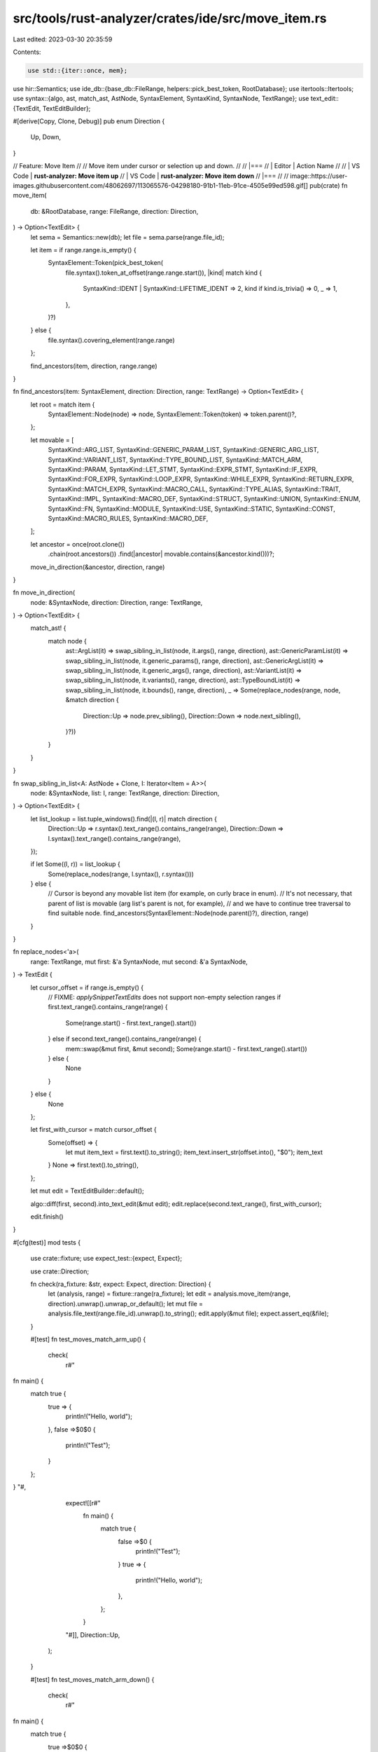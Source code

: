src/tools/rust-analyzer/crates/ide/src/move_item.rs
===================================================

Last edited: 2023-03-30 20:35:59

Contents:

.. code-block:: rs

    use std::{iter::once, mem};

use hir::Semantics;
use ide_db::{base_db::FileRange, helpers::pick_best_token, RootDatabase};
use itertools::Itertools;
use syntax::{algo, ast, match_ast, AstNode, SyntaxElement, SyntaxKind, SyntaxNode, TextRange};
use text_edit::{TextEdit, TextEditBuilder};

#[derive(Copy, Clone, Debug)]
pub enum Direction {
    Up,
    Down,
}

// Feature: Move Item
//
// Move item under cursor or selection up and down.
//
// |===
// | Editor  | Action Name
//
// | VS Code | **rust-analyzer: Move item up**
// | VS Code | **rust-analyzer: Move item down**
// |===
//
// image::https://user-images.githubusercontent.com/48062697/113065576-04298180-91b1-11eb-91ce-4505e99ed598.gif[]
pub(crate) fn move_item(
    db: &RootDatabase,
    range: FileRange,
    direction: Direction,
) -> Option<TextEdit> {
    let sema = Semantics::new(db);
    let file = sema.parse(range.file_id);

    let item = if range.range.is_empty() {
        SyntaxElement::Token(pick_best_token(
            file.syntax().token_at_offset(range.range.start()),
            |kind| match kind {
                SyntaxKind::IDENT | SyntaxKind::LIFETIME_IDENT => 2,
                kind if kind.is_trivia() => 0,
                _ => 1,
            },
        )?)
    } else {
        file.syntax().covering_element(range.range)
    };

    find_ancestors(item, direction, range.range)
}

fn find_ancestors(item: SyntaxElement, direction: Direction, range: TextRange) -> Option<TextEdit> {
    let root = match item {
        SyntaxElement::Node(node) => node,
        SyntaxElement::Token(token) => token.parent()?,
    };

    let movable = [
        SyntaxKind::ARG_LIST,
        SyntaxKind::GENERIC_PARAM_LIST,
        SyntaxKind::GENERIC_ARG_LIST,
        SyntaxKind::VARIANT_LIST,
        SyntaxKind::TYPE_BOUND_LIST,
        SyntaxKind::MATCH_ARM,
        SyntaxKind::PARAM,
        SyntaxKind::LET_STMT,
        SyntaxKind::EXPR_STMT,
        SyntaxKind::IF_EXPR,
        SyntaxKind::FOR_EXPR,
        SyntaxKind::LOOP_EXPR,
        SyntaxKind::WHILE_EXPR,
        SyntaxKind::RETURN_EXPR,
        SyntaxKind::MATCH_EXPR,
        SyntaxKind::MACRO_CALL,
        SyntaxKind::TYPE_ALIAS,
        SyntaxKind::TRAIT,
        SyntaxKind::IMPL,
        SyntaxKind::MACRO_DEF,
        SyntaxKind::STRUCT,
        SyntaxKind::UNION,
        SyntaxKind::ENUM,
        SyntaxKind::FN,
        SyntaxKind::MODULE,
        SyntaxKind::USE,
        SyntaxKind::STATIC,
        SyntaxKind::CONST,
        SyntaxKind::MACRO_RULES,
        SyntaxKind::MACRO_DEF,
    ];

    let ancestor = once(root.clone())
        .chain(root.ancestors())
        .find(|ancestor| movable.contains(&ancestor.kind()))?;

    move_in_direction(&ancestor, direction, range)
}

fn move_in_direction(
    node: &SyntaxNode,
    direction: Direction,
    range: TextRange,
) -> Option<TextEdit> {
    match_ast! {
        match node {
            ast::ArgList(it) => swap_sibling_in_list(node, it.args(), range, direction),
            ast::GenericParamList(it) => swap_sibling_in_list(node, it.generic_params(), range, direction),
            ast::GenericArgList(it) => swap_sibling_in_list(node, it.generic_args(), range, direction),
            ast::VariantList(it) => swap_sibling_in_list(node, it.variants(), range, direction),
            ast::TypeBoundList(it) => swap_sibling_in_list(node, it.bounds(), range, direction),
            _ => Some(replace_nodes(range, node, &match direction {
                Direction::Up => node.prev_sibling(),
                Direction::Down => node.next_sibling(),
            }?))
        }
    }
}

fn swap_sibling_in_list<A: AstNode + Clone, I: Iterator<Item = A>>(
    node: &SyntaxNode,
    list: I,
    range: TextRange,
    direction: Direction,
) -> Option<TextEdit> {
    let list_lookup = list.tuple_windows().find(|(l, r)| match direction {
        Direction::Up => r.syntax().text_range().contains_range(range),
        Direction::Down => l.syntax().text_range().contains_range(range),
    });

    if let Some((l, r)) = list_lookup {
        Some(replace_nodes(range, l.syntax(), r.syntax()))
    } else {
        // Cursor is beyond any movable list item (for example, on curly brace in enum).
        // It's not necessary, that parent of list is movable (arg list's parent is not, for example),
        // and we have to continue tree traversal to find suitable node.
        find_ancestors(SyntaxElement::Node(node.parent()?), direction, range)
    }
}

fn replace_nodes<'a>(
    range: TextRange,
    mut first: &'a SyntaxNode,
    mut second: &'a SyntaxNode,
) -> TextEdit {
    let cursor_offset = if range.is_empty() {
        // FIXME: `applySnippetTextEdits` does not support non-empty selection ranges
        if first.text_range().contains_range(range) {
            Some(range.start() - first.text_range().start())
        } else if second.text_range().contains_range(range) {
            mem::swap(&mut first, &mut second);
            Some(range.start() - first.text_range().start())
        } else {
            None
        }
    } else {
        None
    };

    let first_with_cursor = match cursor_offset {
        Some(offset) => {
            let mut item_text = first.text().to_string();
            item_text.insert_str(offset.into(), "$0");
            item_text
        }
        None => first.text().to_string(),
    };

    let mut edit = TextEditBuilder::default();

    algo::diff(first, second).into_text_edit(&mut edit);
    edit.replace(second.text_range(), first_with_cursor);

    edit.finish()
}

#[cfg(test)]
mod tests {
    use crate::fixture;
    use expect_test::{expect, Expect};

    use crate::Direction;

    fn check(ra_fixture: &str, expect: Expect, direction: Direction) {
        let (analysis, range) = fixture::range(ra_fixture);
        let edit = analysis.move_item(range, direction).unwrap().unwrap_or_default();
        let mut file = analysis.file_text(range.file_id).unwrap().to_string();
        edit.apply(&mut file);
        expect.assert_eq(&file);
    }

    #[test]
    fn test_moves_match_arm_up() {
        check(
            r#"
fn main() {
    match true {
        true => {
            println!("Hello, world");
        },
        false =>$0$0 {
            println!("Test");
        }
    };
}
"#,
            expect![[r#"
                fn main() {
                    match true {
                        false =>$0 {
                            println!("Test");
                        }
                        true => {
                            println!("Hello, world");
                        },
                    };
                }
            "#]],
            Direction::Up,
        );
    }

    #[test]
    fn test_moves_match_arm_down() {
        check(
            r#"
fn main() {
    match true {
        true =>$0$0 {
            println!("Hello, world");
        },
        false => {
            println!("Test");
        }
    };
}
"#,
            expect![[r#"
                fn main() {
                    match true {
                        false => {
                            println!("Test");
                        }
                        true =>$0 {
                            println!("Hello, world");
                        },
                    };
                }
            "#]],
            Direction::Down,
        );
    }

    #[test]
    fn test_nowhere_to_move() {
        check(
            r#"
fn main() {
    match true {
        true =>$0$0 {
            println!("Hello, world");
        },
        false => {
            println!("Test");
        }
    };
}
"#,
            expect![[r#"
                fn main() {
                    match true {
                        true => {
                            println!("Hello, world");
                        },
                        false => {
                            println!("Test");
                        }
                    };
                }
            "#]],
            Direction::Up,
        );
    }

    #[test]
    fn test_moves_let_stmt_up() {
        check(
            r#"
fn main() {
    let test = 123;
    let test2$0$0 = 456;
}
"#,
            expect![[r#"
                fn main() {
                    let test2$0 = 456;
                    let test = 123;
                }
            "#]],
            Direction::Up,
        );
    }

    #[test]
    fn test_moves_expr_up() {
        check(
            r#"
fn main() {
    println!("Hello, world");
    println!("All I want to say is...");$0$0
}
"#,
            expect![[r#"
                fn main() {
                    println!("All I want to say is...");$0
                    println!("Hello, world");
                }
            "#]],
            Direction::Up,
        );
        check(
            r#"
fn main() {
    println!("Hello, world");

    if true {
        println!("Test");
    }$0$0
}
"#,
            expect![[r#"
                fn main() {
                    if true {
                        println!("Test");
                    }$0

                    println!("Hello, world");
                }
            "#]],
            Direction::Up,
        );
        check(
            r#"
fn main() {
    println!("Hello, world");

    for i in 0..10 {
        println!("Test");
    }$0$0
}
"#,
            expect![[r#"
                fn main() {
                    for i in 0..10 {
                        println!("Test");
                    }$0

                    println!("Hello, world");
                }
            "#]],
            Direction::Up,
        );
        check(
            r#"
fn main() {
    println!("Hello, world");

    loop {
        println!("Test");
    }$0$0
}
"#,
            expect![[r#"
                fn main() {
                    loop {
                        println!("Test");
                    }$0

                    println!("Hello, world");
                }
            "#]],
            Direction::Up,
        );
        check(
            r#"
fn main() {
    println!("Hello, world");

    while true {
        println!("Test");
    }$0$0
}
"#,
            expect![[r#"
                fn main() {
                    while true {
                        println!("Test");
                    }$0

                    println!("Hello, world");
                }
            "#]],
            Direction::Up,
        );
        check(
            r#"
fn main() {
    println!("Hello, world");

    return 123;$0$0
}
"#,
            expect![[r#"
                fn main() {
                    return 123;$0

                    println!("Hello, world");
                }
            "#]],
            Direction::Up,
        );
    }

    #[test]
    fn test_nowhere_to_move_stmt() {
        check(
            r#"
fn main() {
    println!("All I want to say is...");$0$0
    println!("Hello, world");
}
"#,
            expect![[r#"
                fn main() {
                    println!("All I want to say is...");
                    println!("Hello, world");
                }
            "#]],
            Direction::Up,
        );
    }

    #[test]
    fn test_move_item() {
        check(
            r#"
fn main() {}

fn foo() {}$0$0
"#,
            expect![[r#"
                fn foo() {}$0

                fn main() {}
            "#]],
            Direction::Up,
        );
    }

    #[test]
    fn test_move_impl_up() {
        check(
            r#"
struct Yay;

trait Wow {}

impl Wow for Yay $0$0{}
"#,
            expect![[r#"
                struct Yay;

                impl Wow for Yay $0{}

                trait Wow {}
            "#]],
            Direction::Up,
        );
    }

    #[test]
    fn test_move_use_up() {
        check(
            r#"
use std::vec::Vec;
use std::collections::HashMap$0$0;
"#,
            expect![[r#"
                use std::collections::HashMap$0;
                use std::vec::Vec;
            "#]],
            Direction::Up,
        );
    }

    #[test]
    fn test_moves_match_expr_up() {
        check(
            r#"
fn main() {
    let test = 123;

    $0match test {
        456 => {},
        _ => {}
    };$0
}
"#,
            expect![[r#"
                fn main() {
                    match test {
                        456 => {},
                        _ => {}
                    };

                    let test = 123;
                }
            "#]],
            Direction::Up,
        );
    }

    #[test]
    fn test_moves_param() {
        check(
            r#"
fn test(one: i32, two$0$0: u32) {}

fn main() {
    test(123, 456);
}
"#,
            expect![[r#"
                fn test(two$0: u32, one: i32) {}

                fn main() {
                    test(123, 456);
                }
            "#]],
            Direction::Up,
        );
        check(
            r#"
fn f($0$0arg: u8, arg2: u16) {}
"#,
            expect![[r#"
                fn f(arg2: u16, $0arg: u8) {}
            "#]],
            Direction::Down,
        );
    }

    #[test]
    fn test_moves_arg_up() {
        check(
            r#"
fn test(one: i32, two: u32) {}

fn main() {
    test(123, 456$0$0);
}
"#,
            expect![[r#"
                fn test(one: i32, two: u32) {}

                fn main() {
                    test(456$0, 123);
                }
            "#]],
            Direction::Up,
        );
    }

    #[test]
    fn test_moves_arg_down() {
        check(
            r#"
fn test(one: i32, two: u32) {}

fn main() {
    test(123$0$0, 456);
}
"#,
            expect![[r#"
                fn test(one: i32, two: u32) {}

                fn main() {
                    test(456, 123$0);
                }
            "#]],
            Direction::Down,
        );
    }

    #[test]
    fn test_nowhere_to_move_arg() {
        check(
            r#"
fn test(one: i32, two: u32) {}

fn main() {
    test(123$0$0, 456);
}
"#,
            expect![[r#"
                fn test(one: i32, two: u32) {}

                fn main() {
                    test(123, 456);
                }
            "#]],
            Direction::Up,
        );
    }

    #[test]
    fn test_moves_generic_param_up() {
        check(
            r#"
struct Test<A, B$0$0>(A, B);

fn main() {}
"#,
            expect![[r#"
                struct Test<B$0, A>(A, B);

                fn main() {}
            "#]],
            Direction::Up,
        );
    }

    #[test]
    fn test_moves_generic_arg_up() {
        check(
            r#"
struct Test<A, B>(A, B);

fn main() {
    let t = Test::<i32, &str$0$0>(123, "yay");
}
"#,
            expect![[r#"
                struct Test<A, B>(A, B);

                fn main() {
                    let t = Test::<&str$0, i32>(123, "yay");
                }
            "#]],
            Direction::Up,
        );
    }

    #[test]
    fn test_moves_variant_up() {
        check(
            r#"
enum Hello {
    One,
    Two$0$0
}

fn main() {}
"#,
            expect![[r#"
                enum Hello {
                    Two$0,
                    One
                }

                fn main() {}
            "#]],
            Direction::Up,
        );
    }

    #[test]
    fn test_moves_type_bound_up() {
        check(
            r#"
trait One {}

trait Two {}

fn test<T: One + Two$0$0>(t: T) {}

fn main() {}
"#,
            expect![[r#"
                trait One {}

                trait Two {}

                fn test<T: Two$0 + One>(t: T) {}

                fn main() {}
            "#]],
            Direction::Up,
        );
    }

    #[test]
    fn test_prioritizes_trait_items() {
        check(
            r#"
struct Test;

trait Yay {
    type One;

    type Two;

    fn inner();
}

impl Yay for Test {
    type One = i32;

    type Two = u32;

    fn inner() {$0$0
        println!("Mmmm");
    }
}
"#,
            expect![[r#"
                struct Test;

                trait Yay {
                    type One;

                    type Two;

                    fn inner();
                }

                impl Yay for Test {
                    type One = i32;

                    fn inner() {$0
                        println!("Mmmm");
                    }

                    type Two = u32;
                }
            "#]],
            Direction::Up,
        );
    }

    #[test]
    fn test_weird_nesting() {
        check(
            r#"
fn test() {
    mod hello {
        fn inner() {}
    }

    mod hi {$0$0
        fn inner() {}
    }
}
"#,
            expect![[r#"
                fn test() {
                    mod hi {$0
                        fn inner() {}
                    }

                    mod hello {
                        fn inner() {}
                    }
                }
            "#]],
            Direction::Up,
        );
    }

    #[test]
    fn test_cursor_at_item_start() {
        check(
            r#"
$0$0#[derive(Debug)]
enum FooBar {
    Foo,
    Bar,
}

fn main() {}
"#,
            expect![[r##"
                fn main() {}

                $0#[derive(Debug)]
                enum FooBar {
                    Foo,
                    Bar,
                }
            "##]],
            Direction::Down,
        );
        check(
            r#"
$0$0enum FooBar {
    Foo,
    Bar,
}

fn main() {}
"#,
            expect![[r#"
                fn main() {}

                $0enum FooBar {
                    Foo,
                    Bar,
                }
            "#]],
            Direction::Down,
        );
        check(
            r#"
struct Test;

trait SomeTrait {}

$0$0impl SomeTrait for Test {}

fn main() {}
"#,
            expect![[r#"
                struct Test;

                $0impl SomeTrait for Test {}

                trait SomeTrait {}

                fn main() {}
            "#]],
            Direction::Up,
        );
    }

    #[test]
    fn test_cursor_at_item_end() {
        check(
            r#"
enum FooBar {
    Foo,
    Bar,
}$0$0

fn main() {}
"#,
            expect![[r#"
                fn main() {}

                enum FooBar {
                    Foo,
                    Bar,
                }$0
            "#]],
            Direction::Down,
        );
        check(
            r#"
struct Test;

trait SomeTrait {}

impl SomeTrait for Test {}$0$0

fn main() {}
"#,
            expect![[r#"
                struct Test;

                impl SomeTrait for Test {}$0

                trait SomeTrait {}

                fn main() {}
            "#]],
            Direction::Up,
        );
    }

    #[test]
    fn handles_empty_file() {
        check(r#"$0$0"#, expect![[r#""#]], Direction::Up);
    }
}


